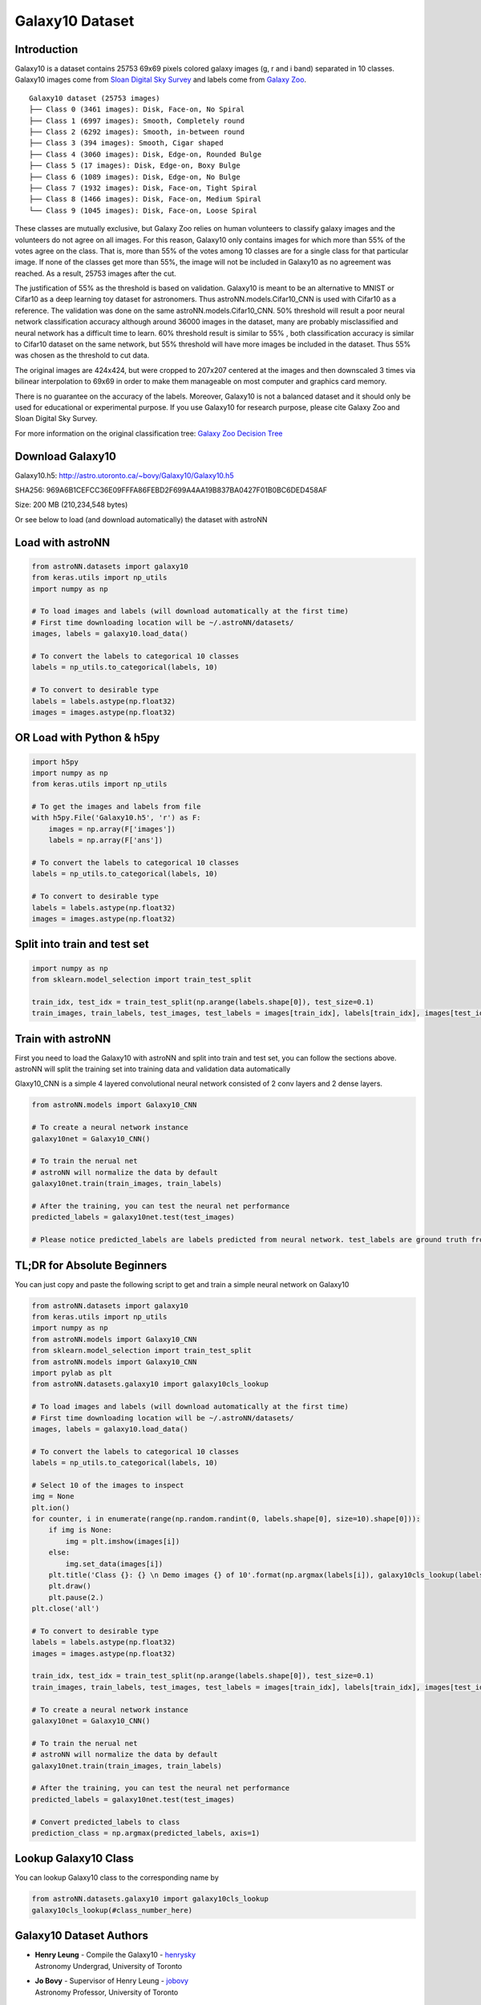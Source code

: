 
Galaxy10 Dataset
===================

Introduction
---------------

Galaxy10 is a dataset contains 25753 69x69 pixels colored galaxy images (g, r and i band) separated in 10 classes.
Galaxy10 images come from `Sloan Digital Sky Survey`_ and labels come from `Galaxy Zoo`_.

::

    Galaxy10 dataset (25753 images)
    ├── Class 0 (3461 images): Disk, Face-on, No Spiral
    ├── Class 1 (6997 images): Smooth, Completely round
    ├── Class 2 (6292 images): Smooth, in-between round
    ├── Class 3 (394 images): Smooth, Cigar shaped
    ├── Class 4 (3060 images): Disk, Edge-on, Rounded Bulge
    ├── Class 5 (17 images): Disk, Edge-on, Boxy Bulge
    ├── Class 6 (1089 images): Disk, Edge-on, No Bulge
    ├── Class 7 (1932 images): Disk, Face-on, Tight Spiral
    ├── Class 8 (1466 images): Disk, Face-on, Medium Spiral
    └── Class 9 (1045 images): Disk, Face-on, Loose Spiral

These classes are mutually exclusive, but Galaxy Zoo relies on human volunteers to classify galaxy images and the
volunteers do not agree on all images. For this reason, Galaxy10 only contains images for which more than 55% of the
votes agree on the class. That is, more than 55% of the votes among 10 classes are for a single class for that particular
image. If none of the classes get more than 55%, the image will not be included in Galaxy10 as no agreement was reached.
As a result, 25753 images after the cut.

The justification of 55% as the threshold is based on validation. Galaxy10 is meant to be an alternative to MNIST or
Cifar10 as a deep learning toy dataset for astronomers. Thus astroNN.models.Cifar10_CNN is used with Cifar10 as a reference.
The validation was done on the same astroNN.models.Cifar10_CNN.
50% threshold will result a poor neural network classification accuracy although around 36000 images in the dataset,
many are probably misclassified and neural network has a difficult time to learn. 60% threshold result is similar to 55%
, both classification accuracy is similar to Cifar10 dataset on the same network, but 55%
threshold will have more images be included in the dataset. Thus 55% was chosen as the threshold to cut data.

The original images are 424x424, but were cropped to 207x207 centered at the images
and then downscaled 3 times via bilinear interpolation to 69x69 in order to make them manageable on most computer and
graphics card memory.

There is no guarantee on the accuracy of the labels. Moreover, Galaxy10 is not a balanced dataset and it should only
be used for educational or experimental purpose. If you use Galaxy10 for research purpose, please cite Galaxy Zoo and
Sloan Digital Sky Survey.

For more information on the original classification tree: `Galaxy Zoo Decision Tree`_

.. _Galaxy Zoo Decision Tree: https://data.galaxyzoo.org/gz_trees/gz_trees.html
.. _Cifar10: http://www.sdss.org/

.. image:: galaxy10_example.png

Download Galaxy10
-------------------

Galaxy10.h5: http://astro.utoronto.ca/~bovy/Galaxy10/Galaxy10.h5

SHA256: 969A6B1CEFCC36E09FFFA86FEBD2F699A4AA19B837BA0427F01B0BC6DED458AF

Size: 200 MB (210,234,548 bytes)

Or see below to load (and download automatically) the dataset with astroNN

Load with astroNN
-------------------

.. code-block:: python

    from astroNN.datasets import galaxy10
    from keras.utils import np_utils
    import numpy as np

    # To load images and labels (will download automatically at the first time)
    # First time downloading location will be ~/.astroNN/datasets/
    images, labels = galaxy10.load_data()

    # To convert the labels to categorical 10 classes
    labels = np_utils.to_categorical(labels, 10)

    # To convert to desirable type
    labels = labels.astype(np.float32)
    images = images.astype(np.float32)

OR Load with Python & h5py
----------------------------

.. code-block:: python

    import h5py
    import numpy as np
    from keras.utils import np_utils

    # To get the images and labels from file
    with h5py.File('Galaxy10.h5', 'r') as F:
        images = np.array(F['images'])
        labels = np.array(F['ans'])

    # To convert the labels to categorical 10 classes
    labels = np_utils.to_categorical(labels, 10)

    # To convert to desirable type
    labels = labels.astype(np.float32)
    images = images.astype(np.float32)

Split into train and test set
----------------------------------

.. code-block:: python

    import numpy as np
    from sklearn.model_selection import train_test_split

    train_idx, test_idx = train_test_split(np.arange(labels.shape[0]), test_size=0.1)
    train_images, train_labels, test_images, test_labels = images[train_idx], labels[train_idx], images[test_idx], labels[test_idx]

Train with astroNN
--------------------------

First you need to load the Galaxy10 with astroNN and split into train and test set, you can follow the sections above.
astroNN will split the training set into training data and validation data automatically

Glaxy10_CNN is a simple 4 layered convolutional neural network consisted of 2 conv layers and 2 dense layers.

.. code-block:: python

    from astroNN.models import Galaxy10_CNN

    # To create a neural network instance
    galaxy10net = Galaxy10_CNN()

    # To train the nerual net
    # astroNN will normalize the data by default
    galaxy10net.train(train_images, train_labels)

    # After the training, you can test the neural net performance
    predicted_labels = galaxy10net.test(test_images)

    # Please notice predicted_labels are labels predicted from neural network. test_labels are ground truth from the dataset


TL;DR for Absolute Beginners
-------------------------------

You can just copy and paste the following script to get and train a simple neural network on Galaxy10

.. code-block:: python

    from astroNN.datasets import galaxy10
    from keras.utils import np_utils
    import numpy as np
    from astroNN.models import Galaxy10_CNN
    from sklearn.model_selection import train_test_split
    from astroNN.models import Galaxy10_CNN
    import pylab as plt
    from astroNN.datasets.galaxy10 import galaxy10cls_lookup

    # To load images and labels (will download automatically at the first time)
    # First time downloading location will be ~/.astroNN/datasets/
    images, labels = galaxy10.load_data()

    # To convert the labels to categorical 10 classes
    labels = np_utils.to_categorical(labels, 10)

    # Select 10 of the images to inspect
    img = None
    plt.ion()
    for counter, i in enumerate(range(np.random.randint(0, labels.shape[0], size=10).shape[0])):
        if img is None:
            img = plt.imshow(images[i])
        else:
            img.set_data(images[i])
        plt.title('Class {}: {} \n Demo images {} of 10'.format(np.argmax(labels[i]), galaxy10cls_lookup(labels[i]), counter+1))
        plt.draw()
        plt.pause(2.)
    plt.close('all')

    # To convert to desirable type
    labels = labels.astype(np.float32)
    images = images.astype(np.float32)

    train_idx, test_idx = train_test_split(np.arange(labels.shape[0]), test_size=0.1)
    train_images, train_labels, test_images, test_labels = images[train_idx], labels[train_idx], images[test_idx], labels[test_idx]

    # To create a neural network instance
    galaxy10net = Galaxy10_CNN()

    # To train the nerual net
    # astroNN will normalize the data by default
    galaxy10net.train(train_images, train_labels)

    # After the training, you can test the neural net performance
    predicted_labels = galaxy10net.test(test_images)

    # Convert predicted_labels to class
    prediction_class = np.argmax(predicted_labels, axis=1)

Lookup Galaxy10 Class
--------------------------

You can lookup Galaxy10 class to the corresponding name by

.. code-block:: python

    from astroNN.datasets.galaxy10 import galaxy10cls_lookup
    galaxy10cls_lookup(#class_number_here)


Galaxy10 Dataset Authors
--------------------------

-  | **Henry Leung** - Compile the Galaxy10 - henrysky_
   | Astronomy Undergrad, University of Toronto

-  | **Jo Bovy** - Supervisor of Henry Leung - jobovy_
   | Astronomy Professor, University of Toronto

.. _henrysky: https://github.com/henrysky
.. _jobovy: https://github.com/jobovy

Acknowledgments
--------------------------

1. Galaxy10 dataset classification labels come from `Galaxy Zoo`_
2. Galaxy10 dataset images come from `Sloan Digital Sky Survey`_ (SDSS)

Galaxy Zoo is described in `Lintott et al. 2008, MNRAS, 389, 1179`_ and the data release is described in
`Lintott et al. 2011, 410, 166`_

Funding for the SDSS and SDSS-II has been provided by the Alfred P. Sloan Foundation, the Participating Institutions,
the National Science Foundation, the U.S. Department of Energy, the National Aeronautics and Space Administration, the
Japanese Monbukagakusho, the Max Planck Society, and the Higher Education Funding Council for England. The SDSS Web
Site is http://www.sdss.org/.

The SDSS is managed by the Astrophysical Research Consortium for the Participating Institutions. The Participating
Institutions are the American Museum of Natural History, Astrophysical Institute Potsdam, University of Basel,
University of Cambridge, Case Western Reserve University, University of Chicago, Drexel University, Fermilab, the
Institute for Advanced Study, the Japan Participation Group, Johns Hopkins University, the Joint Institute for Nuclear
Astrophysics, the Kavli Institute for Particle Astrophysics and Cosmology, the Korean Scientist Group, the Chinese
Academy of Sciences (LAMOST), Los Alamos National Laboratory, the Max-Planck-Institute for Astronomy (MPIA), the
Max-Planck-Institute for Astrophysics (MPA), New Mexico State University, Ohio State University, University of
Pittsburgh, University of Portsmouth, Princeton University, the United States Naval Observatory, and the University of
Washington.

.. _Sloan Digital Sky Survey: http://www.sdss.org/
.. _Galaxy Zoo: https://www.galaxyzoo.org/
.. _Lintott et al. 2008, MNRAS, 389, 1179: http://adsabs.harvard.edu/abs/2008MNRAS.389.1179L
.. _Lintott et al. 2011, 410, 166: http://adsabs.harvard.edu/abs/2011MNRAS.410..166L

